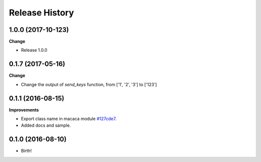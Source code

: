 .. :changelog:

Release History
---------------

1.0.0 (2017-10-123)
++++++++++++++++++

**Change**

- Release 1.0.0

0.1.7 (2017-05-16)
++++++++++++++++++

**Change**

- Change the output of `send_keys` function, from ['1', '2', '3'] to ['123']

0.1.1 (2016-08-15)
++++++++++++++++++

**Improvements**

- Export class name in macaca module `#127cde7 <https://github.com/macacajs/wd.py/commit/127cde7c239f144fdfc8d3e137e299d4112fdfc4>`_.
- Added docs and sample.

0.1.0 (2016-08-10)
++++++++++++++++++

* Birth!
